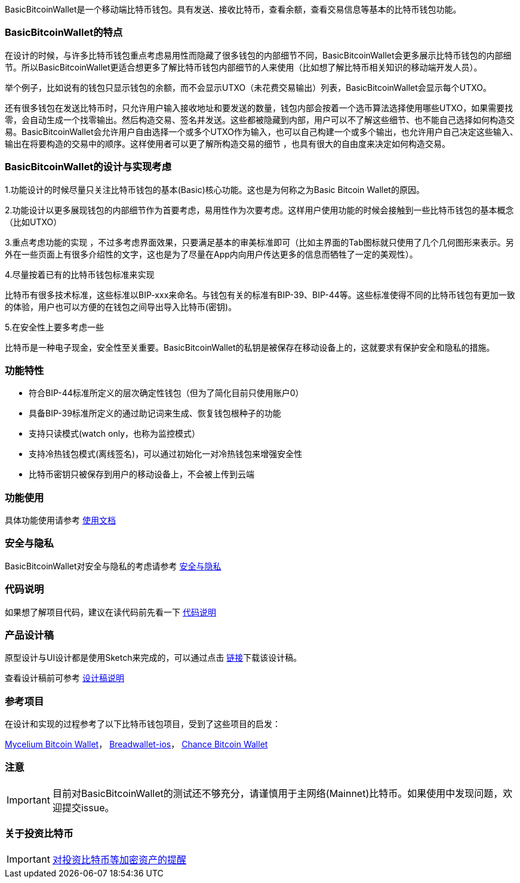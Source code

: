 BasicBitcoinWallet是一个移动端比特币钱包。具有发送、接收比特币，查看余额，查看交易信息等基本的比特币钱包功能。

=== BasicBitcoinWallet的特点

在设计的时候，与许多比特币钱包重点考虑易用性而隐藏了很多钱包的内部细节不同，BasicBitcoinWallet会更多展示比特币钱包的内部细节。所以BasicBitcoinWallet更适合想更多了解比特币钱包内部细节的人来使用（比如想了解比特币相关知识的移动端开发人员）。

举个例子，比如说有的钱包只显示钱包的余额，而不会显示UTXO（未花费交易输出）列表，BasicBitcoinWallet会显示每个UTXO。

还有很多钱包在发送比特币时，只允许用户输入接收地址和要发送的数量，钱包内部会按着一个选币算法选择使用哪些UTXO，如果需要找零，会自动生成一个找零输出。然后构造交易、签名并发送。这些都被隐藏到内部，用户可以不了解这些细节、也不能自己选择如何构造交易。BasicBitcoinWallet会允许用户自由选择一个或多个UTXO作为输入，也可以自己构建一个或多个输出，也允许用户自己决定这些输入、输出在将要构造的交易中的顺序。这样使用者可以更了解所构造交易的细节
，也具有很大的自由度来决定如何构造交易。

=== BasicBitcoinWallet的设计与实现考虑

1.功能设计的时候尽量只关注比特币钱包的基本(Basic)核心功能。这也是为何称之为Basic
Bitcoin Wallet的原因。

2.功能设计以更多展现钱包的内部细节作为首要考虑，易用性作为次要考虑。这样用户使用功能的时候会接触到一些比特币钱包的基本概念（比如UTXO）

3.重点考虑功能的实现
，不过多考虑界面效果，只要满足基本的审美标准即可（比如主界面的Tab图标就只使用了几个几何图形来表示。另外在一些页面上有很多介绍性的文字，这也是为了尽量在App内向用户传达更多的信息而牺牲了一定的美观性）。

4.尽量按着已有的比特币钱包标准来实现

比特币有很多技术标准，这些标准以BIP-xxx来命名。与钱包有关的标准有BIP-39、BIP-44等。这些标准使得不同的比特币钱包有更加一致的体验，用户也可以方便的在钱包之间导出导入比特币(密钥)。

5.在安全性上要多考虑一些

比特币是一种电子现金，安全性至关重要。BasicBitcoinWallet的私钥是被保存在移动设备上的，这就要求有保护安全和隐私的措施。

=== 功能特性

* 符合BIP-44标准所定义的层次确定性钱包（但为了简化目前只使用账户0）

* 具备BIP-39标准所定义的通过助记词来生成、恢复钱包根种子的功能

* 支持只读模式(watch only，也称为监控模式）

* 支持冷热钱包模式(离线签名)，可以通过初始化一对冷热钱包来增强安全性

* 比特币密钥只被保存到用户的移动设备上，不会被上传到云端

=== 功能使用

具体功能使用请参考 https://github.com/lianxianghui/BasicBitcoinWalletDocs/blob/master/UserGuide/UserGuideIndex.adoc[使用文档]

=== 安全与隐私

BasicBitcoinWallet对安全与隐私的考虑请参考 https://github.com/lianxianghui/BasicBitcoinWalletDocs/blob/master/WalletSecurity.adoc[安全与隐私]

=== 代码说明

如果想了解项目代码，建议在读代码前先看一下 https://github.com/lianxianghui/BasicBitcoinWalletDocs/blob/master/CodeDescription.adoc[代码说明]

=== 产品设计稿

原型设计与UI设计都是使用Sketch来完成的，可以通过点击   https://github.com/lianxianghui/BasicBitcoinWalletDocs/blob/master/basic_bitcoin_wallet.sketch[链接]下载该设计稿。

查看设计稿前可参考 https://github.com/lianxianghui/BasicBitcoinWalletDocs/blob/master/ProductDesignDraftDescription.adoc[设计稿说明]

=== 参考项目

在设计和实现的过程参考了以下比特币钱包项目，受到了这些项目的启发：

https://github.com/mycelium-com/wallet-android[Mycelium Bitcoin Wallet]，
https://github.com/breadwallet/breadwallet-ios[Breadwallet-ios]， https://github.com/zhiquan911/chance_btc_wallet[Chance Bitcoin Wallet]

=== 注意
IMPORTANT: 目前对BasicBitcoinWallet的测试还不够充分，请谨慎用于主网络(Mainnet)比特币。如果使用中发现问题，欢迎提交issue。

=== 关于投资比特币
IMPORTANT: https://github.com/lianxianghui/BasicBitcoinWalletDocs/blob/master/AboutInvestingInBitcoin.adoc[对投资比特币等加密资产的提醒]


